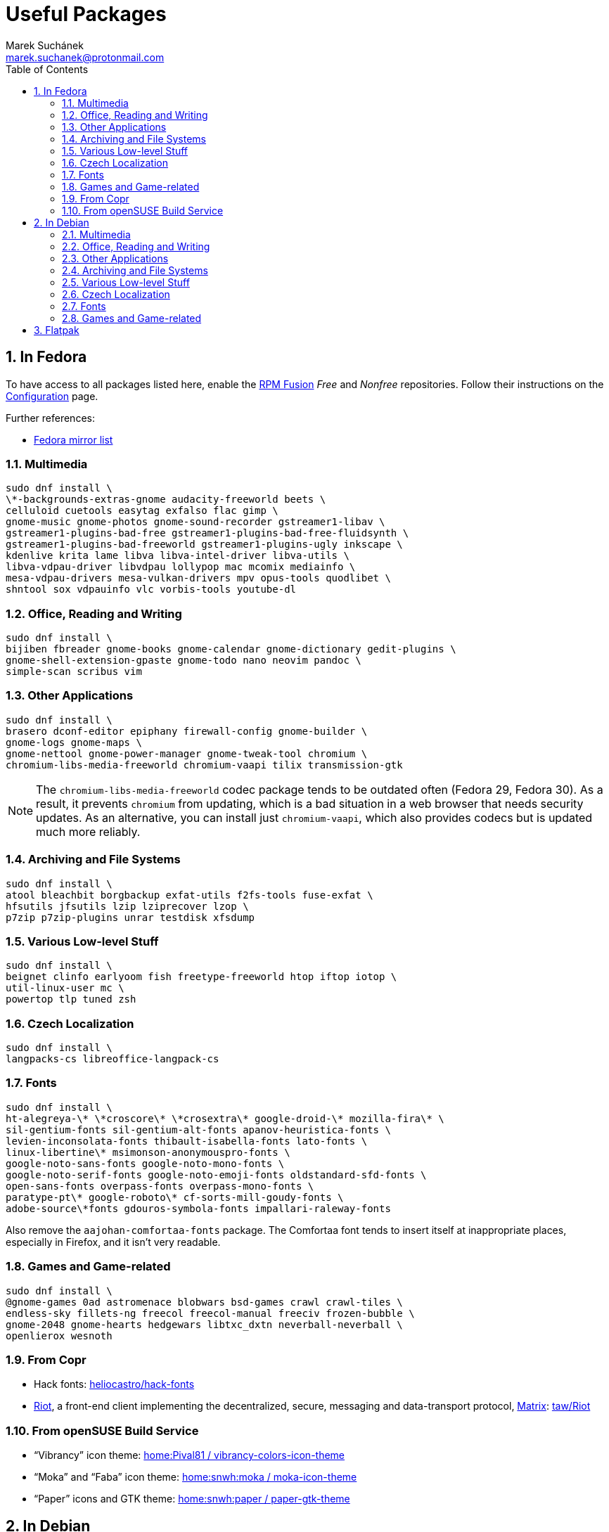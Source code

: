 = Useful Packages [[packages]]
:author: Marek Suchánek
:email: marek.suchanek@protonmail.com
//:source-highlighter: highlightjs
:source-highlighter: prettify
:sectnums:
:toc:

== In Fedora [[fedora]]

To have access to all packages listed here, enable the https://rpmfusion.org/[RPM Fusion] _Free_ and _Nonfree_ repositories. Follow their instructions on the https://rpmfusion.org/Configuration[Configuration] page.

Further references:

- https://admin.fedoraproject.org/mirrormanager/[Fedora mirror list]

=== Multimedia [[fedora-multimedia]]

[source,bash]
----
sudo dnf install \
\*-backgrounds-extras-gnome audacity-freeworld beets \
celluloid cuetools easytag exfalso flac gimp \
gnome-music gnome-photos gnome-sound-recorder gstreamer1-libav \
gstreamer1-plugins-bad-free gstreamer1-plugins-bad-free-fluidsynth \
gstreamer1-plugins-bad-freeworld gstreamer1-plugins-ugly inkscape \
kdenlive krita lame libva libva-intel-driver libva-utils \
libva-vdpau-driver libvdpau lollypop mac mcomix mediainfo \
mesa-vdpau-drivers mesa-vulkan-drivers mpv opus-tools quodlibet \
shntool sox vdpauinfo vlc vorbis-tools youtube-dl 
----

=== Office, Reading and Writing [[fedora-read-write]]

[source,bash]
----
sudo dnf install \
bijiben fbreader gnome-books gnome-calendar gnome-dictionary gedit-plugins \
gnome-shell-extension-gpaste gnome-todo nano neovim pandoc \
simple-scan scribus vim 
----

=== Other Applications [[fedora-other-apps]]

[source,bash]
----
sudo dnf install \
brasero dconf-editor epiphany firewall-config gnome-builder \
gnome-logs gnome-maps \
gnome-nettool gnome-power-manager gnome-tweak-tool chromium \
chromium-libs-media-freeworld chromium-vaapi tilix transmission-gtk 
----

NOTE: The `chromium-libs-media-freeworld` codec package tends to be outdated often (Fedora 29, Fedora 30). As a result, it prevents `chromium` from updating, which is a bad situation in a web browser that needs security updates. As an alternative, you can install just `chromium-vaapi`, which also provides codecs but is updated much more reliably.

=== Archiving and File Systems [[fedora-archiving-fs]]

[source,bash]
----
sudo dnf install \
atool bleachbit borgbackup exfat-utils f2fs-tools fuse-exfat \
hfsutils jfsutils lzip lziprecover lzop \
p7zip p7zip-plugins unrar testdisk xfsdump 
----

=== Various Low-level Stuff [[fedora-various-ll]]

[source,bash]
----
sudo dnf install \
beignet clinfo earlyoom fish freetype-freeworld htop iftop iotop \
util-linux-user mc \
powertop tlp tuned zsh
----

=== Czech Localization [[fedora-czech-l10n]]

[source,bash]
----
sudo dnf install \
langpacks-cs libreoffice-langpack-cs 
----

=== Fonts [[fedora-fonts]]

[source,bash]
----
sudo dnf install \
ht-alegreya-\* \*croscore\* \*crosextra\* google-droid-\* mozilla-fira\* \
sil-gentium-fonts sil-gentium-alt-fonts apanov-heuristica-fonts \
levien-inconsolata-fonts thibault-isabella-fonts lato-fonts \
linux-libertine\* msimonson-anonymouspro-fonts \
google-noto-sans-fonts google-noto-mono-fonts \
google-noto-serif-fonts google-noto-emoji-fonts oldstandard-sfd-fonts \
open-sans-fonts overpass-fonts overpass-mono-fonts \
paratype-pt\* google-roboto\* cf-sorts-mill-goudy-fonts \
adobe-source\*fonts gdouros-symbola-fonts impallari-raleway-fonts
----

Also remove the `aajohan-comfortaa-fonts` package. The Comfortaa font tends to insert itself at inappropriate places, especially in Firefox, and it isn't very readable.

=== Games and Game-related [[fedora-games]]

[source,bash]
----
sudo dnf install \
@gnome-games 0ad astromenace blobwars bsd-games crawl crawl-tiles \
endless-sky fillets-ng freecol freecol-manual freeciv frozen-bubble \
gnome-2048 gnome-hearts hedgewars libtxc_dxtn neverball-neverball \
openlierox wesnoth
----

=== From Copr [[fedora-copr]]

- Hack fonts: https://copr.fedorainfracloud.org/coprs/heliocastro/hack-fonts/[heliocastro/hack-fonts]
- https://about.riot.im/[Riot], a front-end client implementing the decentralized, secure, messaging and data-transport protocol, https://matrix.org/[Matrix]: https://copr.fedorainfracloud.org/coprs/taw/Riot/[taw/Riot]

=== From openSUSE Build Service [[obs]]

- "`Vibrancy`" icon theme: https://software.opensuse.org/download.html?project=home%3APival81&package=vibrancy-colors-icon-theme[home:Pival81 / vibrancy-colors-icon-theme]
- "`Moka`" and "`Faba`" icon theme: https://software.opensuse.org/download.html?project=home%3Asnwh%3Amoka&package=moka-icon-theme[home:snwh:moka / moka-icon-theme]
- "`Paper`" icons and GTK theme: https://software.opensuse.org/download.html?project=home%3Asnwh%3Apaper&package=paper-gtk-theme[home:snwh:paper / paper-gtk-theme]


== In Debian [[debian]]

To have access to all packages listed here, enable the _Contrib_ and _Non-free_ Debian repositories. This is done by editing the `/etc/apt/sources.list` file.

Here's a sample `sources.list` for Debian Stretch, configured to include all repositories and to download data from the primary Czech server:

----
# Basic repositories
deb http://ftp.cz.debian.org/debian/ stretch main contrib non-free

# Debian Stretch updates
deb http://ftp.cz.debian.org/debian/ stretch-updates main contrib non-free

# Debian Stretch security updates
deb http://security.debian.org/ stretch/updates main contrib non-free

# Debian Stretch backports -- the '-t stretch-backports' option
# has to be specified explicitly to install packages from backports
deb http://ftp.cz.debian.org/debian stretch-backports main contrib non-free
----

Alternatively, you can also use the https://deb.debian.org/[deb.debian.org] service, which automatically determines the fastest server for you each time `apt` downloads data:

----
# Basic repositories
deb http://deb.debian.org/debian/ stretch main contrib non-free

# Debian Stretch updates
deb http://deb.debian.org/debian/ stretch-updates main contrib non-free

# Debian Stretch security updates
deb http://deb.debian.org/debian-security stretch/updates main contrib non-free

# Debian Stretch backports -- the '-t stretch-backports' option
# has to be specified explicitly to install packages from backports
deb http://deb.debian.org/debian stretch-backports main contrib non-free
----

Further references:

- https://wiki.debian.org/SourcesList[A sources.list article on the Debian Wiki]
- https://www.debian.org/mirror/list[Debian mirror list]
- https://debgen.simplylinux.ch/[A sources.list generator]
- https://wiki.debian.org/Backports[Debian backports] – install fresh packages on Debian Stable

=== Multimedia [[debian-multimedia]]

[source,bash]
----
apt install \
audacity beets cuetools easytag exfalso flac gimp gnome-backgrounds \
gnome-mpv gnome-music gnome-photos gnome-sound-recorder \
gstreamer1.0-libav gstreamer1.0-packagekit gstreamer1.0-plugins-bad \
gstreamer1.0-plugins-ugly inkscape kde-wallpapers kdeartwork-wallpapers \
kdenlive krita lame libva-drm1 libva-egl1 libva-intel-vaapi-driver \
libva1 libvdpau-va-gl1 libvdpau1 libvulkan1 mcomix mediainfo \
mesa-vdpau-drivers mesa-vulkan-drivers mpv opus-tools quodlibet \
shntool sox vdpauinfo vlc vorbis-tools vulkan-utils youtube-dl \
----

=== Office, Reading and Writing [[debian-read-write]]

[source,bash]
----
apt install \
bijiben fbreader gedit-plugins gnome-calendar gnome-dictionary \
gnome-todo gnome-shell-extensions-gpaste libreoffice-style-sifr \
nano neovim pandoc scribus simple-scan vim-nox
----

=== Other Applications [[debian-other-apps]]

[source,bash]
----
apt install \
brasero chromium dconf-editor epiphany-browser gnome-builder \
gnome-logs gnome-maps gnome-nettool gnome-packagekit \
gnome-power-manager gnome-tweak-tool tracker-gui transmission-gtk
----

=== Archiving and File Systems [[debian-archiving-fs]]

[source,bash]
----
apt install \
atool bleachbit borgbackup exfat-fuse exfat-utils f2fs-tools \
hfsplus hfsutils lzip lziprecover lzop \
p7zip-full testdisk unrar xfsdump zfs-dkms zfs-initramfs zfsutils-linux 
----

=== Various Low-level Stuff [[debian-various-ll]]

[source,bash]
----
apt install \
amd64-microcode beignet-opencl-icd clinfo earlyoom firmware-amd-graphics \
firmware-atheros firmware-brcm80211 firmware-ipw2x00 \
firmware-iwlwifi firmware-linux firmware-linux-free \
firmware-linux-nonfree firmware-misc-nonfree firmware-realtek \
fish htop intel-microcode iftop iotop iucode-tool mc powertop \
sudo tlp zsh
----

=== Czech Localization [[debian-czech-l10n]]

[source,bash]
----
apt install \
chromium-l10n firefox-esr-l10n-cs hyphen-cs libreoffice-help-cs \
libreoffice-l10n-cs 
----

=== Fonts [[debian-fonts]]

[source,bash]
----
apt install \
fonts-cabin fonts-cabinsketch fonts-cantarell \
fonts-croscore fonts-crosextra-caladea fonts-crosextra-carlito \
fonts-fanwood fonts-firacode fonts-inconsolata fonts-isabella \
fonts-larabie-deco fonts-larabie-uncommon fonts-lato \
fonts-liberation2 fonts-linuxlibertine fonts-hack-otf \
fonts-noto-hinted fonts-noto-mono \
fonts-oldstandard fonts-opendyslexic fonts-open-sans fonts-quattrocento \
fonts-roboto-hinted fonts-sil-gentiumplus fonts-symbola \
ttf-anonymous-pro ttf-essays1743
----

=== Games and Game-related [[debian-games]]

[source,bash]
----
apt install \
0ad astromenace blobwars bsdgames crawl crawl-tiles endless-sky fillets-ng \
freecol freeciv frozen-bubble gnome-2048 gnome-games hedgewars \
libtxc-dxtn-s2tc libtxc-dxtn-s2tc-bin lierolibre neverball \
sauerbraten wesnoth
----

== Flatpak [[flatpak]]

- https://flathub.org/apps.html[Flathub]
- http://flatpak.org/apps.html[Flatpak Applications]
- https://wiki.gnome.org/Apps/Fractal/Documentation[Fractal], a Matrix messaging client for Gnome

